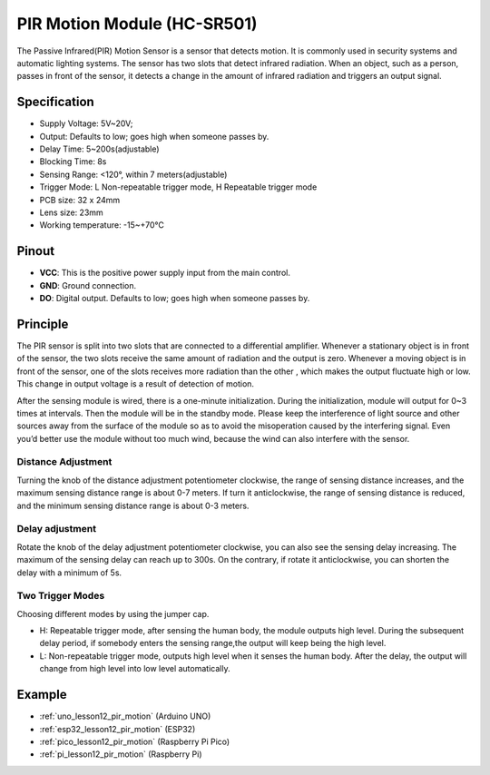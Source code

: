 .. _cpn_pir_motion:

PIR Motion Module (HC-SR501)
=====================================

.. image:: img/12_pir_module.png
    :width: 300
    :align: center


The Passive Infrared(PIR) Motion Sensor is a sensor that detects motion. It is commonly used in security systems and automatic lighting systems. The sensor has two slots that detect infrared radiation. When an object, such as a person, passes in front of the sensor, it detects a change in the amount of infrared radiation and triggers an output signal.

Specification
---------------------------
* Supply Voltage: 5V~20V; 
* Output: Defaults to low; goes high when someone passes by.
* Delay Time: 5~200s(adjustable)
* Blocking Time: 8s
* Sensing Range: <120°, within 7 meters(adjustable)
* Trigger Mode: L Non-repeatable trigger mode, H Repeatable trigger mode
* PCB size: 32 x 24mm
* Lens size: 23mm
* Working temperature: -15~+70℃


Pinout
---------------------------
* **VCC**: This is the positive power supply input from the main control. 
* **GND**: Ground connection.
* **DO**: Digital output. Defaults to low; goes high when someone passes by.

Principle
---------------------------
The PIR sensor is split into two slots that are connected to a differential amplifier. Whenever a stationary object is in front of the sensor, the two slots receive the same amount of radiation and the output is zero. Whenever a moving object is in front of the sensor, one of the slots receives more radiation than the other , which makes the output fluctuate high or low. This change in output voltage is a result of detection of motion.

.. image:: img/12_pir_working_principle.jpg
    :width: 500
    :align: center

After the sensing module is wired, there is a one-minute initialization. During the initialization, module will output for 0~3 times at intervals. Then the module will be in the standby mode. Please keep the interference of light source and other sources away from the surface of the module so as to avoid the misoperation caused by the interfering signal. Even you’d better use the module without too much wind, because the wind can also interfere with the sensor.

.. image:: img/12_pir_module_back.png
    :width: 350
    :align: center

.. raw:: html
    
    <br/><br/> 

Distance Adjustment
^^^^^^^^^^^^^^^^^^^^
Turning the knob of the distance adjustment potentiometer clockwise, the range of sensing distance increases, and the maximum sensing distance range is about 0-7 meters. If turn it anticlockwise, the range of sensing distance is reduced, and the minimum sensing distance range is about 0-3 meters.

Delay adjustment
^^^^^^^^^^^^^^^^^^^^
Rotate the knob of the delay adjustment potentiometer clockwise, you can also see the sensing delay increasing. The maximum of the sensing delay can reach up to 300s. On the contrary, if rotate it anticlockwise, you can shorten the delay with a minimum of 5s.

Two Trigger Modes
^^^^^^^^^^^^^^^^^^^^
Choosing different modes by using the jumper cap.

* H: Repeatable trigger mode, after sensing the human body, the module outputs high level. During the subsequent delay period, if somebody enters the sensing range,the output will keep being the high level.
* L: Non-repeatable trigger mode, outputs high level when it senses the human body. After the delay, the output will change from high level into low level automatically.

Example
---------------------------
* :ref:`uno_lesson12_pir_motion` (Arduino UNO)
* :ref:`esp32_lesson12_pir_motion` (ESP32)
* :ref:`pico_lesson12_pir_motion` (Raspberry Pi Pico)
* :ref:`pi_lesson12_pir_motion` (Raspberry Pi)

